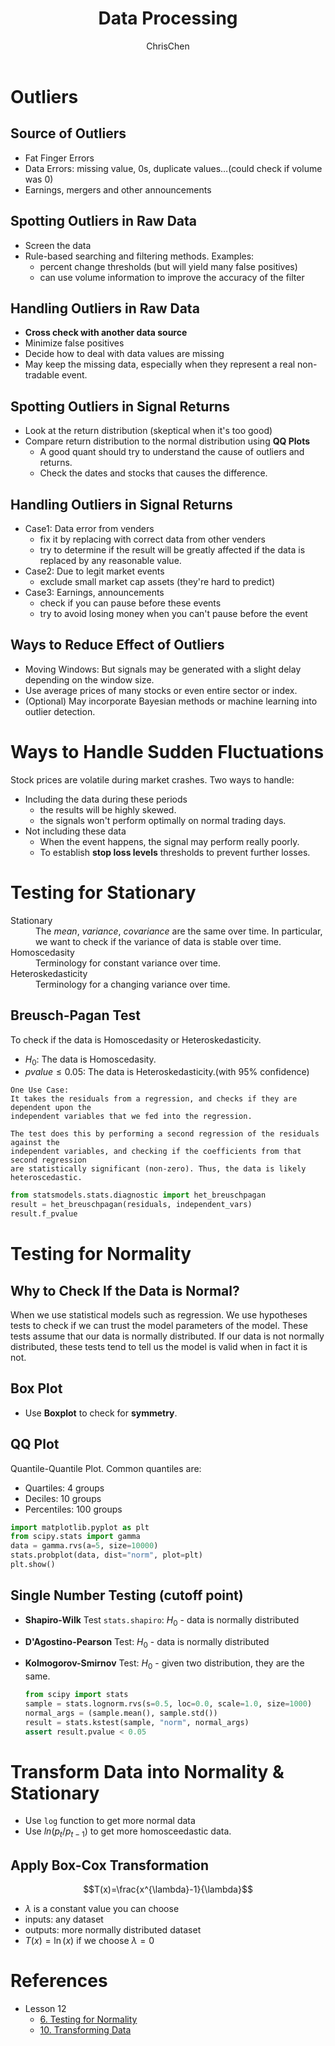 #+TITLE: Data Processing
#+OPTIONS: H:2 toc:2 num:2 ^:nil
#+AUTHOR: ChrisChen
#+EMAIL: ChrisChen3121@gmail.com
* Outliers
** Source of Outliers
   - Fat Finger Errors
   - Data Errors: missing value, 0s, duplicate values...(could check if volume was 0)
   - Earnings, mergers and other announcements

** Spotting Outliers in Raw Data
   - Screen the data
   - Rule-based searching and filtering methods. Examples:
     - percent change thresholds (but will yield many false positives)
     - can use volume information to improve the accuracy of the filter

** Handling Outliers in Raw Data
   - *Cross check with another data source*
   - Minimize false positives
   - Decide how to deal with data values are missing
   - May keep the missing data, especially when they represent a real non-tradable event.

** Spotting Outliers in Signal Returns
   - Look at the return distribution (skeptical when it's too good)
   - Compare return distribution to the normal distribution using *QQ Plots*
     - A good quant should try to understand the cause of outliers and returns.
     - Check the dates and stocks that causes the difference.

** Handling Outliers in Signal Returns
   - Case1: Data error from venders
     - fix it by replacing with correct data from other venders
     - try to determine if the result will be greatly affected if the data is replaced by any reasonable value.
   - Case2: Due to legit market events
     - exclude small market cap assets (they're hard to predict)
   - Case3: Earnings, announcements
     - check if you can pause before these events
     - try to avoid losing money when you can't pause before the event

** Ways to Reduce Effect of Outliers
   - Moving Windows: But signals may be generated with a slight delay depending on the window size.
   - Use average prices of many stocks or even entire sector or index.
   - (Optional) May incorporate Bayesian methods or machine learning into outlier detection.

* Ways to Handle Sudden Fluctuations
   Stock prices are volatile during market crashes. Two ways to handle:
   - Including the data during these periods
     - the results will be highly skewed.
     - the signals won't perform optimally on normal trading days.
   - Not including these data
     - When the event happens, the signal may perform really poorly.
     - To establish *stop loss levels* thresholds to prevent further losses.

* Testing for Stationary
  - Stationary :: The /mean/, /variance/, /covariance/ are the same over time. In particular, we want to check if the variance of data is stable over time.
  - Homoscedasity :: Terminology for constant variance over time.
  - Heteroskedasticity :: Terminology for a changing variance over time.

** Breusch-Pagan Test
   To check if the data is Homoscedasity or Heteroskedasticity.
   - $H_0$: The data is Homoscedasity.
   - $pvalue\le 0.05$: The data is Heteroskedasticity.(with 95% confidence)

   #+begin_example
   One Use Case:
   It takes the residuals from a regression, and checks if they are dependent upon the
   independent variables that we fed into the regression.

   The test does this by performing a second regression of the residuals against the
   independent variables, and checking if the coefficients from that second regression
   are statistically significant (non-zero). Thus, the data is likely heteroscedastic.
   #+end_example
   #+begin_src python
     from statsmodels.stats.diagnostic import het_breuschpagan
     result = het_breuschpagan(residuals, independent_vars)
     result.f_pvalue
   #+end_src

* Testing for Normality
** Why to Check If the Data is Normal?
   When we use statistical models such as regression. We use hypotheses tests to check if we can trust the model parameters of the model.
   These tests assume that our data is normally distributed.
   If our data is not normally distributed, these tests tend to tell us the model is valid when in fact it is not.

** Box Plot
  - Use *Boxplot* to check for *symmetry*.
  [[../../resources/MOOC/Trading/boxplot_of_normal_distribution.png]]

** QQ Plot
   Quantile-Quantile Plot. Common quantiles are:
   - Quartiles: 4 groups
   - Deciles: 10 groups
   - Percentiles: 100 groups
   #+begin_src python
     import matplotlib.pyplot as plt
     from scipy.stats import gamma
     data = gamma.rvs(a=5, size=10000)
     stats.probplot(data, dist="norm", plot=plt)
     plt.show()
   #+end_src
  [[../../resources/MOOC/Trading/qq_plot.png]]

** Single Number Testing (cutoff point)
   - *Shapiro-Wilk* Test ~stats.shapiro~: $H_0$ - data is normally distributed
   - *D'Agostino-Pearson* Test: $H_0$ - data is normally distributed
   - *Kolmogorov-Smirnov* Test: $H_0$ - given two distribution, they are the same.
     #+begin_src python
       from scipy import stats
       sample = stats.lognorm.rvs(s=0.5, loc=0.0, scale=1.0, size=1000)
       normal_args = (sample.mean(), sample.std())
       result = stats.kstest(sample, "norm", normal_args)
       assert result.pvalue < 0.05
     #+end_src

* Transform Data into Normality & Stationary
  - Use ~log~ function to get more normal data
  - Use $ln(p_{t}/p_{t-1})$ to get more homosceedastic data.

** Apply Box-Cox Transformation
   $$T(x)=\frac{x^{\lambda}-1}{\lambda}$$
   - $\lambda$ is a constant value you can choose
   - inputs: any dataset
   - outputs: more normally distributed dataset
   - $T(x)=\ln(x)$ if we choose $\lambda=0$

* References
  - Lesson 12
    - [[https://youtu.be/Sa1MJegyYf][6. Testing for Normality]]
    - [[https://youtu.be/N8Fhq8wiQZU][10. Transforming Data]]

